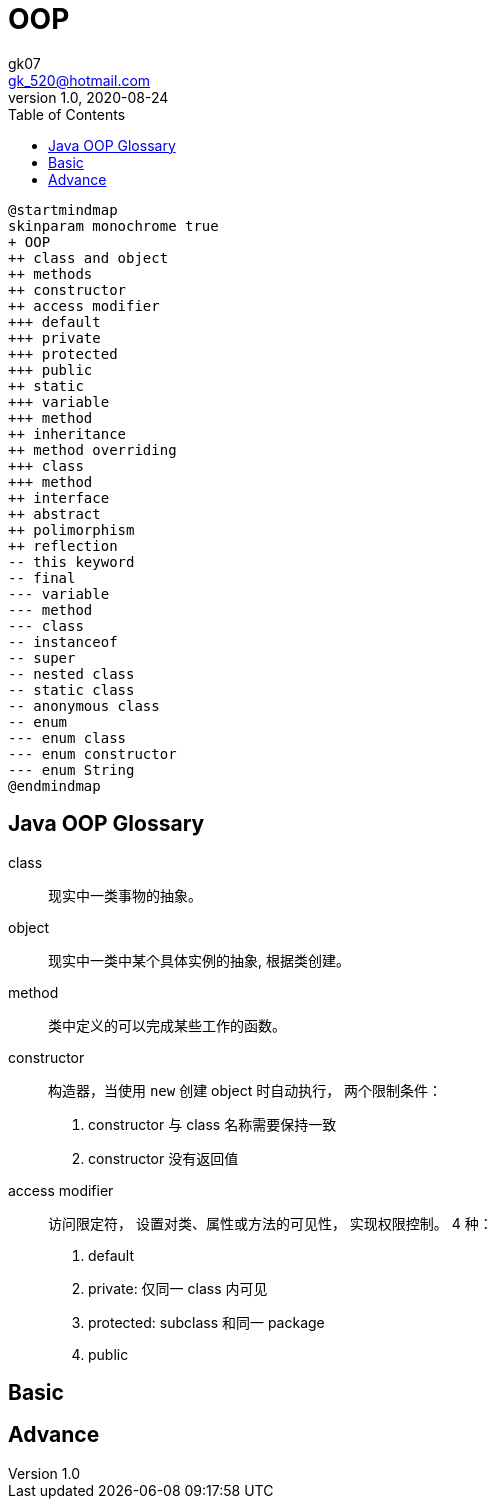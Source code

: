 = OOP
:toc:
:icon: font
gk07 <gk_520@hotmail.com>
v1.0, 2020-08-24
// v{revnumber}, {docdate}
:library: Asciidoctor
ifdef::asciidoctor[]
:source-highlighter: coderay
endif::asciidoctor[]
:idprefix:
:stylesheet: asciidoc.css
:imagesdir: images
:includesdir: includes
//:title-logo-image: image:logo.png[pdfwidth=3.00in,align=center]
//:backend: docbook45
//:backend: html5
//:doctype: book
//:sectids!:
:plus: &#43;

// refs
:url-github: https://github.com/Kunkgg
//:url-blog: http-to-my-blog


[plantuml]
----
@startmindmap
skinparam monochrome true
+ OOP
++ class and object
++ methods
++ constructor
++ access modifier
+++ default
+++ private
+++ protected
+++ public
++ static
+++ variable
+++ method
++ inheritance
++ method overriding
+++ class
+++ method
++ interface
++ abstract
++ polimorphism
++ reflection
-- this keyword
-- final
--- variable
--- method
--- class
-- instanceof
-- super
-- nested class
-- static class
-- anonymous class
-- enum
--- enum class
--- enum constructor
--- enum String
@endmindmap
----

[glossary]
== Java OOP Glossary

[glossary]
class::
现实中一类事物的抽象。

object::
现实中一类中某个具体实例的抽象, 根据类创建。

method::
类中定义的可以完成某些工作的函数。

constructor::
构造器，当使用 `new` 创建 object 时自动执行， 两个限制条件： +
. constructor 与 class 名称需要保持一致
. constructor 没有返回值

access modifier::
访问限定符， 设置对类、属性或方法的可见性， 实现权限控制。 4 种： +
. default
. private: 仅同一 class 内可见
. protected: subclass 和同一 package
. public

== Basic

== Advance
